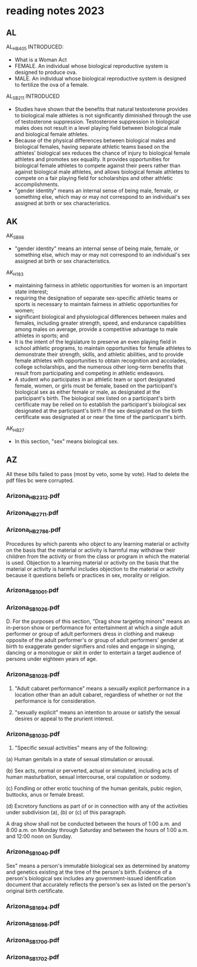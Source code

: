 * reading notes 2023
** AL
AL_HB405 INTRODUCED:
- What is a Woman Act
- FEMALE. An individual whose biological reproductive system is
  designed to produce ova.
- MALE. An individual whose biological reproductive system is designed
  to fertilize the ova of a female.

AL_SB211 INTRODUCED
- Studies have shown that the benefits that natural testosterone
  provides to biological male athletes is not significantly diminished
  through the use of testosterone suppression. Testosterone
  suppression in biological males does not result in a level playing
  field between biological male and biological female athletes.
- Because of the physical differences between biological males and
  biological females, having separate athletic teams based on the
  athletes' biological sex reduces the chance of injury to biological
  female athletes and promotes sex equality. It provides opportunities
  for biological female athletes to compete against their peers rather
  than against biological male athletes, and allows biological female
  athletes to compete on a fair playing field for scholarships and
  other athletic accomplishments.
- "gender identity" means an internal sense of being male, female, or
  something else, which may or may not correspond to an individual's
  sex assigned at birth or sex characteristics.

** AK
AK_SB96
- "gender identity" means an internal sense of being male, female, or
  something else, which may or may not correspond to an individual's
  sex assigned at birth or sex characteristics.

AK_H183
- maintaining fairness in athletic opportunities for women is an
  important state interest;
- requiring the designation of separate sex-specific athletic teams or
  sports is necessary to maintain fairness in athletic opportunities
  for women;
- significant biological and physiological differences between males
  and females, including greater strength, speed, and endurance
  capabilities among males on average, provide a competitive advantage
  to male athletes in sports; and
- It is the intent of the legislature to preserve an even playing
  field in school athletic programs, to maintain opportunities for
  female athletes to demonstrate their strength, skills, and athletic
  abilities, and to provide female athletes with opportunities to
  obtain recognition and accolades, college scholarships, and the
  numerous other long-term benefits that result from participating and
  competing in athletic endeavors.
- A student who participates in an athletic team or sport designated
  female, women, or girls must be female, based on the participant's
  biological sex as either female or male, as designated at the
  participant's birth. The biological sex listed on a participant's
  birth certificate may be relied on to establish the participant's
  biological sex designated at the participant's birth if the sex
  designated on the birth certificate was designated at or near the
  time of the participant's birth.


AK_HB27
- In this section, "sex" means biological sex.

** AZ
All these bills failed to pass (most by veto, some by vote). Had to
delete the pdf files bc were corrupted.

*** Arizona_HB2312.pdf

*** Arizona_HB2711.pdf

*** Arizona_HB2786.pdf
Procedures by which parents who object to any learning material or
activity on the basis that the material or activity is harmful may
withdraw their children from the activity or from the class or program
in which the material is used. Objection to a learning material or
activity on the basis that the material or activity is harmful
includes objection to the material or activity because it questions
beliefs or practices in sex, morality or religion.

*** Arizona_SB1001.pdf

*** Arizona_SB1026.pdf
D. For the purposes of this section, "Drag show targeting minors"
means an in-person show or performance for entertainment at which a
single adult performer or group of adult performers dress in clothing
and makeup opposite of the adult performer's or group of adult
performers' gender at birth to exaggerate gender signifiers and roles
and engage in singing, dancing or a monologue or skit in order to
entertain a target audience of persons under eighteen years of age.

*** Arizona_SB1028.pdf
2. "Adult cabaret performance" means a sexually explicit performance
   in a location other than an adult cabaret, regardless of whether or
   not the performance is for consideration.

3. "sexually explicit" means an intention to arouse or satisfy the
   sexual desires or appeal to the prurient interest.

*** Arizona_SB1030.pdf
20. "Specific sexual activities" means any of the following:

(a) Human genitals in a state of sexual stimulation or arousal.

(b) Sex acts, normal or perverted, actual or simulated, including acts
of human masturbation, sexual intercourse, oral copulation or sodomy.

(c) Fondling or other erotic touching of the human genitals, pubic
region, buttocks, anus or female breast.

(d) Excretory functions as part of or in connection with any of the
activities under subdivision (a), (b) or (c) of this paragraph.

A drag show shall not be conducted between the hours of 1:00 a.m. and
8:00 a.m. on Monday through Saturday and between the hours of 1:00
a.m. and 12:00 noon on Sunday.

*** Arizona_SB1040.pdf
Sex" means a person's immutable biological sex as determined by
anatomy and genetics existing at the time of the person's birth.
Evidence of a person's biological sex includes any government-issued
identification document that accurately reflects the person's sex as
listed on the person's original birth certificate.

*** Arizona_SB1694.pdf

*** Arizona_SB1698.pdf

*** Arizona_SB1700.pdf

*** Arizona_SB1702.pdf
